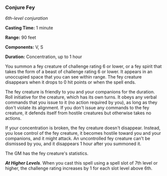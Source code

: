 *** Conjure Fey
:PROPERTIES:
:CUSTOM_ID: conjure-fey
:END:
/6th-level conjuration/

*Casting Time:* 1 minute

*Range:* 90 feet

*Components:* V, S

*Duration:* Concentration, up to 1 hour

You summon a fey creature of challenge rating 6 or lower, or a fey
spirit that takes the form of a beast of challenge rating 6 or lower. It
appears in an unoccupied space that you can see within range. The fey
creature disappears when it drops to 0 hit points or when the spell
ends.

The fey creature is friendly to you and your companions for the
duration. Roll initiative for the creature, which has its own turns. It
obeys any verbal commands that you issue to it (no action required by
you), as long as they don't violate its alignment. If you don't issue
any commands to the fey creature, it defends itself from hostile
creatures but otherwise takes no actions.

If your concentration is broken, the fey creature doesn't disappear.
Instead, you lose control of the fey creature, it becomes hostile toward
you and your companions, and it might attack. An uncontrolled fey
creature can't be dismissed by you, and it disappears 1 hour after you
summoned it.

The GM has the fey creature's statistics.

*/At Higher Levels/*. When you cast this spell using a spell slot of 7th
level or higher, the challenge rating increases by 1 for each slot level
above 6th.
